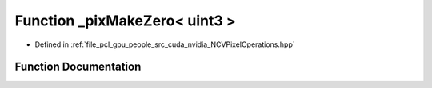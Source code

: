 .. _exhale_function__n_c_v_pixel_operations_8hpp_1aa7d2f1f71c9717aea25506b7d5b280b2:

Function _pixMakeZero< uint3 >
==============================

- Defined in :ref:`file_pcl_gpu_people_src_cuda_nvidia_NCVPixelOperations.hpp`


Function Documentation
----------------------


.. doxygenfunction:: _pixMakeZero< uint3 >()

